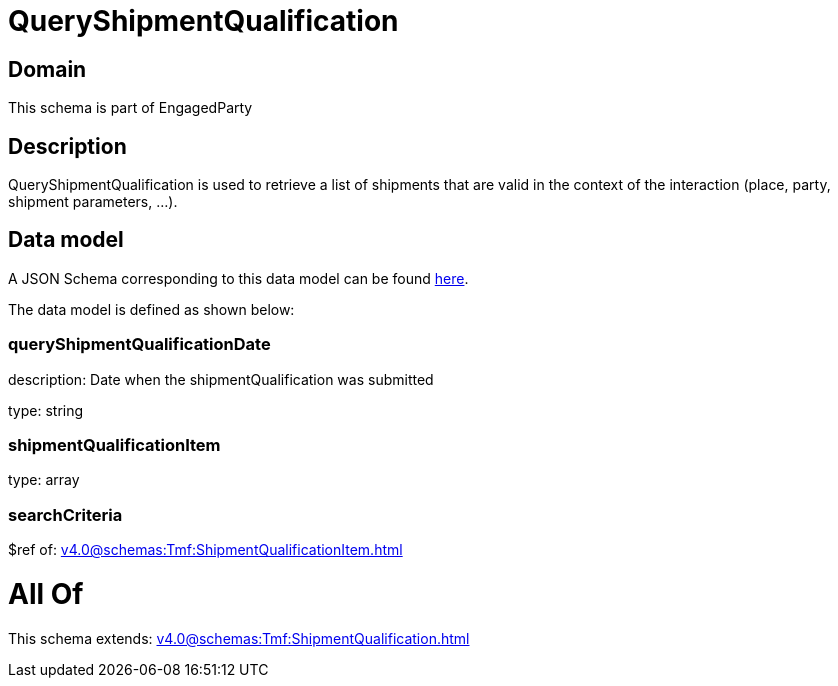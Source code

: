 = QueryShipmentQualification

[#domain]
== Domain

This schema is part of EngagedParty

[#description]
== Description

QueryShipmentQualification is used to retrieve a list of shipments that are valid in the context of the interaction (place, party, shipment parameters, ...).


[#data_model]
== Data model

A JSON Schema corresponding to this data model can be found https://tmforum.org[here].

The data model is defined as shown below:


=== queryShipmentQualificationDate
description: Date when the shipmentQualification was submitted

type: string


=== shipmentQualificationItem
type: array


=== searchCriteria
$ref of: xref:v4.0@schemas:Tmf:ShipmentQualificationItem.adoc[]


= All Of 
This schema extends: xref:v4.0@schemas:Tmf:ShipmentQualification.adoc[]
